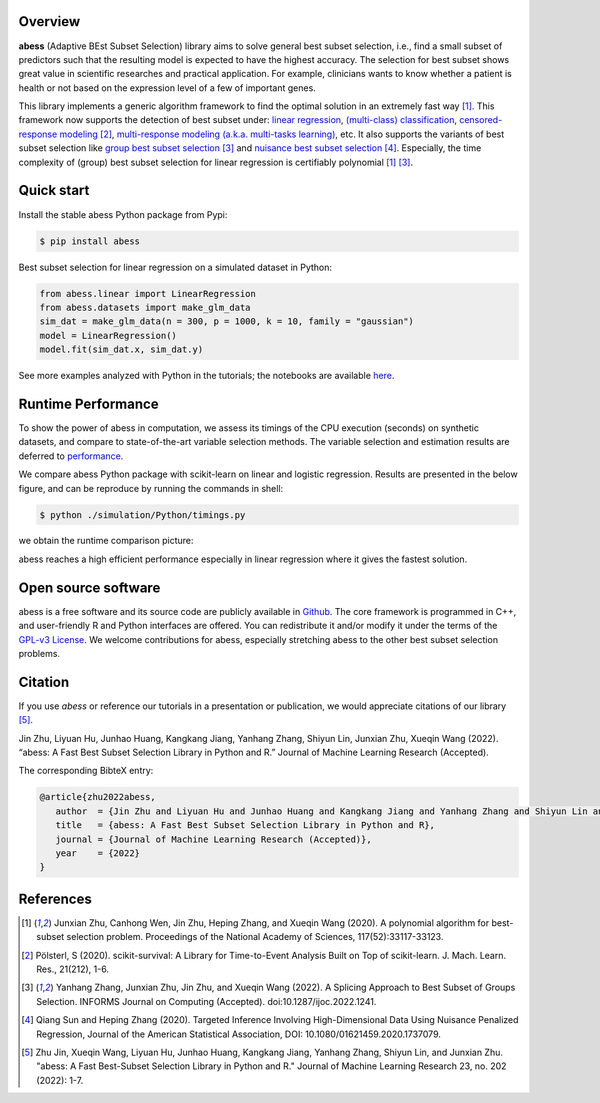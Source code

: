    
|logopic|      

.. |logopic| image:: https://github.com/abess-team/abess/raw/master/docs/image/icon_long.png    


|Python build status| |R build status| |codecov| |docs| |cran| |pypi| |conda-forge| |pyversions| |License| |Codacy|
|CodeFactor| |Platform| |Downloads|

.. |Codacy| image:: https://app.codacy.com/project/badge/Grade/3f6e60a3a3e44699a033159633981b76 
   :target: https://www.codacy.com/gh/abess-team/abess/dashboard?utm_source=github.com&amp;utm_medium=referral&amp;utm_content=abess-team/abess&amp;utm_campaign=Badge_Grade
.. |Travis build status| image:: https://travis-ci.com/abess-team/abess.svg?branch=master
   :target: https://travis-ci.com/abess-team/abess
.. |Python build status| image:: https://github.com/abess-team/abess/actions/workflows/python_test.yml/badge.svg?branch=master
   :target: https://github.com/abess-team/abess/actions/workflows/python_test.yml
.. |R build status| image:: https://github.com/abess-team/abess/actions/workflows/r_test.yml/badge.svg?branch=master
   :target: https://github.com/abess-team/abess/actions/workflows/r_test.yml
.. |codecov| image:: https://codecov.io/gh/abess-team/abess/branch/master/graph/badge.svg?token=LK56LHXV00
   :target: https://codecov.io/gh/abess-team/abess
.. |docs| image:: https://readthedocs.org/projects/abess/badge/?version=latest
   :target: https://abess.readthedocs.io/en/latest/?badge=latest
   :alt: Documentation Status
.. |R website| image:: https://github.com/abess-team/abess/actions/workflows/r_website.yml
   :target: https://abess-team.github.io/abess/
.. |cran| image:: https://img.shields.io/cran/v/abess?logo=R
   :target: https://cran.r-project.org/package=abess
.. |pypi| image:: https://badge.fury.io/py/abess.svg
   :target: https://badge.fury.io/py/abess
.. |conda-forge| image:: https://img.shields.io/conda/vn/conda-forge/abess.svg
   :target: https://anaconda.org/conda-forge/abess
.. |pyversions| image:: https://img.shields.io/pypi/pyversions/abess
.. |License| image:: https://img.shields.io/badge/License-GPL%20v3-blue.svg 
   :target: http://www.gnu.org/licenses/gpl-3.0
.. |CodeFactor| image:: https://www.codefactor.io/repository/github/abess-team/abess/badge 
   :target: https://www.codefactor.io/repository/github/abess-team/abess
.. |Platform| image:: https://anaconda.org/conda-forge/abess/badges/platforms.svg
   :target: https://anaconda.org/conda-forge/abess
.. |Downloads| image:: https://pepy.tech/badge/abess
   :target: https://pepy.tech/project/abess

Overview
============

**abess** (Adaptive BEst Subset Selection) library aims to solve general best subset selection, i.e., 
find a small subset of predictors such that the resulting model is expected to have the highest accuracy. 
The selection for best subset shows great value in scientific researches and practical application. 
For example, clinicians wants to know whether a patient is health or not  
based on the expression level of a few of important genes.

This library implements a generic algorithm framework to find the optimal solution in an extremely fast way [#1abess]_. 
This framework now supports the detection of best subset under: 
`linear regression`_, `(multi-class) classification`_, `censored-response modeling`_ [#4sksurv]_, 
`multi-response modeling (a.k.a. multi-tasks learning)`_, etc. 
It also supports the variants of best subset selection like 
`group best subset selection`_ [#2gbes]_ and `nuisance best subset selection`_ [#3nbes]_. 
Especially, the time complexity of (group) best subset selection for linear regression is certifiably polynomial [#1abess]_ [#2gbes]_.

.. _linear regression: https://abess.readthedocs.io/en/latest/auto_gallery/1-glm/plot_1_LinearRegression.html
.. _(multi-class) classification: https://abess.readthedocs.io/en/latest/auto_gallery/1-glm/plot_2_LogisticRegression.html
.. _counting-response modeling: https://abess.readthedocs.io/en/latest/auto_gallery/1-glm/plot_5_PossionGammaRegression.html
.. _censored-response modeling: https://abess.readthedocs.io/en/latest/auto_gallery/1-glm/plot_4_CoxRegression.html#sphx-glr-auto-gallery-1-glm-plot-4-coxregression-py
.. _multi-response modeling (a.k.a. multi-tasks learning): https://abess.readthedocs.io/en/latest/auto_gallery/1-glm/plot_3_MultiTaskLearning.html
.. _group best subset selection: https://abess.readthedocs.io/en/latest/auto_gallery/3-advanced-features/plot_best_group.html
.. _nuisance best subset selection: https://abess.readthedocs.io/en/latest/auto_gallery/3-advanced-features/plot_best_nuisance.html

Quick start
============

Install the stable abess Python package from Pypi: 

.. code-block:: shell

   $ pip install abess

Best subset selection for linear regression on a simulated dataset in Python:    

.. code-block:: python

   from abess.linear import LinearRegression
   from abess.datasets import make_glm_data
   sim_dat = make_glm_data(n = 300, p = 1000, k = 10, family = "gaussian")
   model = LinearRegression()
   model.fit(sim_dat.x, sim_dat.y)

See more examples analyzed with Python in the tutorials; the notebooks are available `here <https://abess.readthedocs.io/en/latest/Tutorial/index.html>`_.

Runtime Performance
===================

To show the power of abess in computation, 
we assess its timings of the CPU execution (seconds) on synthetic datasets, and compare to 
state-of-the-art variable selection methods. 
The variable selection and estimation results are deferred to `performance`_.

.. _performance: https://abess.readthedocs.io/en/latest/Tutorial/power_of_abess.html

We compare abess Python package with scikit-learn on linear and logistic regression.
Results are presented in the below figure, and can be reproduce by running the commands in shell:

.. code-block:: shell

   $ python ./simulation/Python/timings.py

we obtain the runtime comparison picture:

|pic1| 

.. |pic1| image:: https://github.com/abess-team/abess/raw/master/docs/image/timings.png
   :width: 100%

abess reaches a high efficient performance especially in linear regression where it gives the fastest solution.

Open source software     
====================

abess is a free software and its source code are publicly available in `Github`_.  
The core framework is programmed in C++, and user-friendly R and Python interfaces are offered.
You can redistribute it and/or modify it under the terms of the `GPL-v3 License`_. 
We welcome contributions for abess, especially stretching abess to 
the other best subset selection problems. 

.. _github: https://github.com/abess-team/abess
.. _GPL-v3 License: https://www.gnu.org/licenses/gpl-3.0.html

Citation         
==========

If you use `abess` or reference our tutorials in a presentation or publication, we would appreciate citations of our library [#5abesslib]_.

| Jin Zhu, Liyuan Hu, Junhao Huang, Kangkang Jiang, Yanhang Zhang, Shiyun Lin, Junxian Zhu, Xueqin Wang (2022). “abess: A Fast Best Subset Selection Library in Python and R.” Journal of Machine Learning Research (Accepted).

The corresponding BibteX entry:

.. code-block:: shell

   @article{zhu2022abess,
      author  = {Jin Zhu and Liyuan Hu and Junhao Huang and Kangkang Jiang and Yanhang Zhang and Shiyun Lin and Junxian Zhu and Xueqin Wang},
      title   = {abess: A Fast Best Subset Selection Library in Python and R},
      journal = {Journal of Machine Learning Research (Accepted)},
      year    = {2022}
   }

References
==========

.. [#1abess] Junxian Zhu, Canhong Wen, Jin Zhu, Heping Zhang, and Xueqin Wang (2020). A polynomial algorithm for best-subset selection problem. Proceedings of the National Academy of Sciences, 117(52):33117-33123.

.. [#4sksurv] Pölsterl, S (2020). scikit-survival: A Library for Time-to-Event Analysis Built on Top of scikit-learn. J. Mach. Learn. Res., 21(212), 1-6.

.. [#2gbes] Yanhang Zhang, Junxian Zhu, Jin Zhu, and Xueqin Wang (2022). A Splicing Approach to Best Subset of Groups Selection. INFORMS Journal on Computing (Accepted). doi:10.1287/ijoc.2022.1241.

.. [#3nbes] Qiang Sun and Heping Zhang (2020). Targeted Inference Involving High-Dimensional Data Using Nuisance Penalized Regression, Journal of the American Statistical Association, DOI: 10.1080/01621459.2020.1737079.
    
.. [#5abesslib] Zhu Jin, Xueqin Wang, Liyuan Hu, Junhao Huang, Kangkang Jiang, Yanhang Zhang, Shiyun Lin, and Junxian Zhu. "abess: A Fast Best-Subset Selection Library in Python and R." Journal of Machine Learning Research 23, no. 202 (2022): 1-7.
